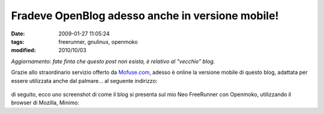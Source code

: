 Fradeve OpenBlog adesso anche in versione mobile!
=================================================

:date: 2009-01-27 11:05:24
:tags: freerunner, gnulinux, openmoko
:modified: 2010/10/03

*Aggiornamento: fate finta che questo post non esista, è relativo al
"vecchio" blog.*

Grazie allo straordinario servizio offerto da
`Mofuse.com`_, adesso è online la versione
mobile di questo blog, adattata per essere utilizzata anche dal
palmare... al seguente indirizzo:


.. figure:: {filename}/images/3448/3230500363_eeeaaaa91c_o.png
   :alt: http://fradeve.mofuse.mobi/?sm=1


di seguito, ecco uno screenshot di come il blog si presenta sul mio Neo
FreeRunner con Openmoko, utilizzando il browser di Mozilla, Minimo:

.. _Mofuse.com: http://www.mofuse.com

